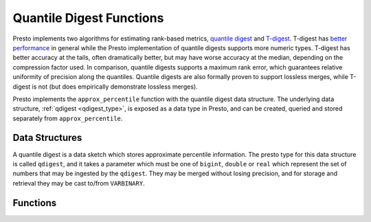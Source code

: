 =========================
Quantile Digest Functions
=========================

Presto implements two algorithms for estimating rank-based metrics, `quantile
digest <http://dx.doi.org/10.1145/347090.347195>`_ and `T-digest 
<https://doi.org/10.1016/j.simpa.2020.100049>`_.  T-digest has `better
performance <https://arxiv.org/abs/1902.04023>`_ in general while the Presto
implementation of quantile digests supports more numeric types. T-digest has
better accuracy at the tails, often dramatically better, but may have worse
accuracy at the median, depending on the compression factor used. In
comparison, quantile digests supports a maximum rank error, which guarantees
relative uniformity of precision along the quantiles.  Quantile digests are
also formally proven to support lossless merges, while T-digest is not (but
does empirically demonstrate lossless merges).

Presto implements the ``approx_percentile``  function with the quantile digest
data structure.  The underlying data structure, :ref:`qdigest <qdigest_type>`,
is exposed as a data type in Presto, and can be created, queried and stored
separately from ``approx_percentile``.

Data Structures
---------------

A quantile digest is a data sketch which stores approximate percentile
information.  The presto type for this data structure is called ``qdigest``,
and it takes a parameter which must be one of ``bigint``, ``double`` or
``real`` which represent the set of numbers that may be ingested by the
``qdigest``.  They may be merged without losing precision, and for storage
and retrieval they may be cast to/from ``VARBINARY``.

Functions
---------

.. function:: merge(qdigest) -> qdigest
    :noindex:

    Merges all input ``qdigest``\ s into a single ``qdigest``.

.. function:: value_at_quantile(qdigest(T), quantile) -> T

    Returns the approximate percentile values from the quantile digest given
    the number ``quantile`` between 0 and 1.

.. function:: quantile_at_value(qdigest(T), T) -> quantile

    Returns the approximate ``quantile`` number between 0 and 1 from the
    quantile digest given an input value. Null is returned if the quantile digest
    is empty or the input value is outside of the range of the quantile digest.

.. function:: scale_qdigest(qdigest(T), scale_factor) -> qdigest(T)

    Returns a ``qdigest`` whose distribution has been scaled by a factor
    specified by ``scale_factor``.

.. function:: values_at_quantiles(qdigest(T), quantiles) -> T

    Returns the approximate percentile values as an array given the input
    quantile digest and array of values between 0 and 1 which
    represent the quantiles to return.

.. function:: qdigest_agg(x) -> qdigest<[same as x]>

    Returns the ``qdigest`` which is composed of  all input values of ``x``.

.. function:: qdigest_agg(x, w) -> qdigest<[same as x]>

    Returns the ``qdigest`` which is composed of  all input values of ``x`` using
    the per-item weight ``w``.

.. function:: qdigest_agg(x, w, accuracy) -> qdigest<[same as x]>

    Returns the ``qdigest`` which is composed of  all input values of ``x`` using
    the per-item weight ``w`` and maximum error of ``accuracy``. ``accuracy``
    must be a value greater than zero and less than one, and it must be constant
    for all input rows.

